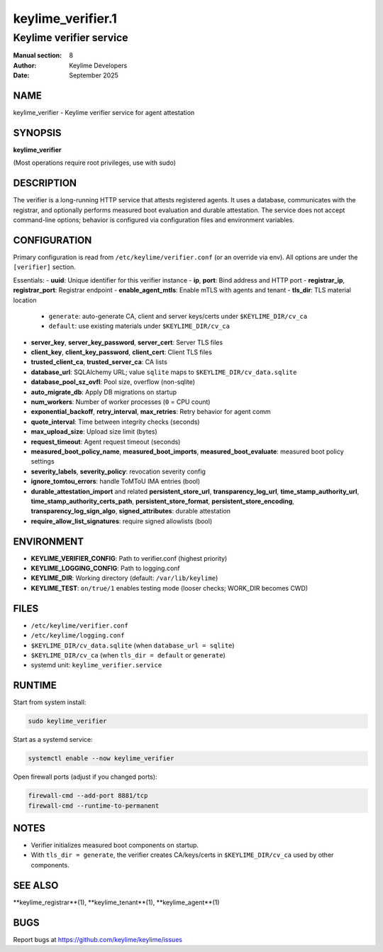 ===================
keylime_verifier.1
===================

-------------------------
Keylime verifier service
-------------------------

:Manual section: 8
:Author: Keylime Developers
:Date: September 2025

NAME
====

keylime_verifier - Keylime verifier service for agent attestation

SYNOPSIS
========

**keylime_verifier**

(Most operations require root privileges, use with sudo)

DESCRIPTION
===========

The verifier is a long-running HTTP service that attests registered agents. It uses a database,
communicates with the registrar, and optionally performs measured boot evaluation and durable
attestation. The service does not accept command-line options; behavior is configured via
configuration files and environment variables.

CONFIGURATION
=============

Primary configuration is read from ``/etc/keylime/verifier.conf`` (or an override via env).
All options are under the ``[verifier]`` section.

Essentials:
- **uuid**: Unique identifier for this verifier instance
- **ip**, **port**: Bind address and HTTP port
- **registrar_ip**, **registrar_port**: Registrar endpoint
- **enable_agent_mtls**: Enable mTLS with agents and tenant
- **tls_dir**: TLS material location
  - ``generate``: auto-generate CA, client and server keys/certs under ``$KEYLIME_DIR/cv_ca``
  - ``default``: use existing materials under ``$KEYLIME_DIR/cv_ca``
- **server_key**, **server_key_password**, **server_cert**: Server TLS files
- **client_key**, **client_key_password**, **client_cert**: Client TLS files
- **trusted_client_ca**, **trusted_server_ca**: CA lists
- **database_url**: SQLAlchemy URL; value ``sqlite`` maps to ``$KEYLIME_DIR/cv_data.sqlite``
- **database_pool_sz_ovfl**: Pool size, overflow (non-sqlite)
- **auto_migrate_db**: Apply DB migrations on startup
- **num_workers**: Number of worker processes (``0`` = CPU count)
- **exponential_backoff**, **retry_interval**, **max_retries**: Retry behavior for agent comm
- **quote_interval**: Time between integrity checks (seconds)
- **max_upload_size**: Upload size limit (bytes)
- **request_timeout**: Agent request timeout (seconds)
- **measured_boot_policy_name**, **measured_boot_imports**, **measured_boot_evaluate**: measured boot policy settings
- **severity_labels**, **severity_policy**: revocation severity config
- **ignore_tomtou_errors**: handle ToMToU IMA entries (bool)
- **durable_attestation_import** and related **persistent_store_url**, **transparency_log_url**,
  **time_stamp_authority_url**, **time_stamp_authority_certs_path**, **persistent_store_format**,
  **persistent_store_encoding**, **transparency_log_sign_algo**, **signed_attributes**: durable attestation
- **require_allow_list_signatures**: require signed allowlists (bool)

ENVIRONMENT
===========

- **KEYLIME_VERIFIER_CONFIG**: Path to verifier.conf (highest priority)
- **KEYLIME_LOGGING_CONFIG**: Path to logging.conf
- **KEYLIME_DIR**: Working directory (default: ``/var/lib/keylime``)
- **KEYLIME_TEST**: ``on/true/1`` enables testing mode (looser checks; WORK_DIR becomes CWD)

FILES
=====

- ``/etc/keylime/verifier.conf``
- ``/etc/keylime/logging.conf``
- ``$KEYLIME_DIR/cv_data.sqlite`` (when ``database_url = sqlite``)
- ``$KEYLIME_DIR/cv_ca`` (when ``tls_dir = default`` or ``generate``)
- systemd unit: ``keylime_verifier.service``

RUNTIME
=======

Start from system install:

.. code-block:: bash

   sudo keylime_verifier

Start as a systemd service:

.. code-block:: bash

    systemctl enable --now keylime_verifier

Open firewall ports (adjust if you changed ports):

.. code-block:: bash

    firewall-cmd --add-port 8881/tcp
    firewall-cmd --runtime-to-permanent

NOTES
=====

- Verifier initializes measured boot components on startup.
- With ``tls_dir = generate``, the verifier creates CA/keys/certs in ``$KEYLIME_DIR/cv_ca`` used by other components.

SEE ALSO
========

**keylime_registrar**(1), **keylime_tenant**(1), **keylime_agent**(1)

BUGS
====

Report bugs at https://github.com/keylime/keylime/issues 